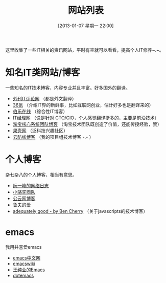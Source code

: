 #+POSTID: 329
#+DATE: [2013-01-07 星期一 22:00]
#+BLOG: wuyao721
#+OPTIONS: toc:nil num:nil todo:nil pri:nil tags:nil ^:nil TeX:nil
#+CATEGORY: 
#+TAGS: it, emacs, blog
#+PERMALINK: it-websites
#+TITLE: 网站列表

这里收集了一些IT相关的资讯网站，平时有空就可以看看，提高个人IT修养~.~。

* 知名IT类网站/博客
一些知名的IT技术博客，内容专业并且丰富。好多国外的翻译。
 - [[http://www.aqee.net/][外刊IT评论网]] （都是外文翻译）
 - [[http://www.36kr.com/][36氪]]  （介绍IT界的新鲜事，比如互联网创业，估计好多也是翻译来的）
 - [[http://blog.jobbole.com/][伯乐在线]] （综合性IT博客）
 - [[http://www.ctocio.com/][IT经理网]] （说是针对 CTO/CIO，个人感觉翻译挺多的，主要是前沿技术）
 - [[http://rdc.taobao.com/blog/cs/][淘宝核心系统团队博客]] （淘宝技术团队既创造了价值，还能传授经验，赞）
 - [[http://www.guokr.com][果壳网]] （泛科技兴趣社区）
 - [[http://blog.cloudfence.cn/][云防线博客]] （我的项目组技术博客 -.- ）


* 个人博客
杂七杂八的个人博客，相当有意思。
 - [[http://www.ruanyifeng.com/blog/][阮一峰的网络日志]]
 - [[http://myfairland.net/][小骆驼商队]] 
 - [[http://www.pubyun.com/blog][公云网博客]] 
 - [[http://opengg.me/][鲁夫的爱]]
 - [[http://www.adequatelygood.com][adequately good - by Ben Cherry]] （关于javascripts的技术博客）


* emacs
我用并喜爱emacs
 - [[http://emacser.com/][emacs中文网]]
 - [[http://www.emacswiki.org/][emacswiki]]
 - [[http://ann77.emacser.com/Emacs/EmacsIndex.html][王纯业的Emacs]]
 - [[http://www.dotemacs.de/][dotemacs]]
